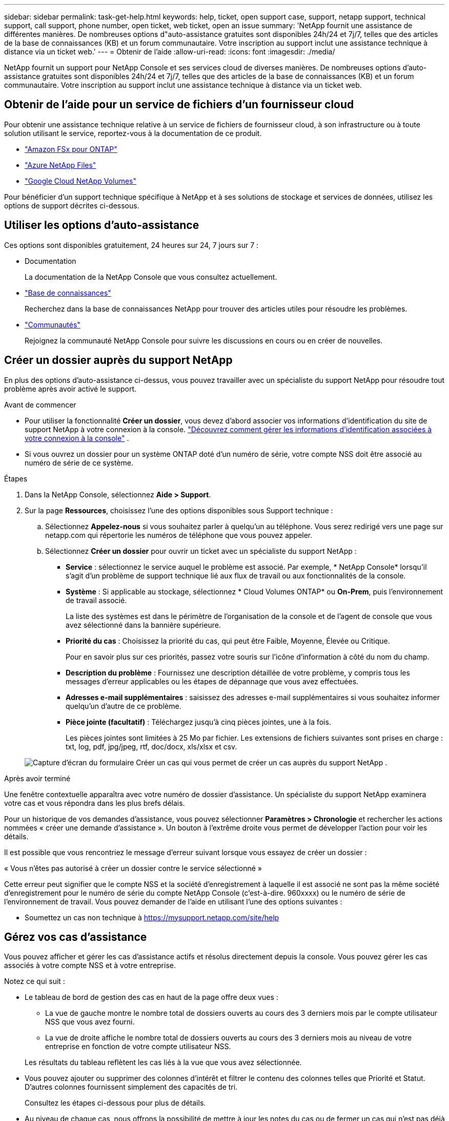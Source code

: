 ---
sidebar: sidebar 
permalink: task-get-help.html 
keywords: help, ticket, open support case, support, netapp support, technical support, call support, phone number, open ticket, web ticket, open an issue 
summary: 'NetApp fournit une assistance de différentes manières. De nombreuses options d"auto-assistance gratuites sont disponibles 24h/24 et 7j/7, telles que des articles de la base de connaissances (KB) et un forum communautaire. Votre inscription au support inclut une assistance technique à distance via un ticket web.' 
---
= Obtenir de l'aide
:allow-uri-read: 
:icons: font
:imagesdir: ./media/


[role="lead"]
NetApp fournit un support pour NetApp Console et ses services cloud de diverses manières. De nombreuses options d'auto-assistance gratuites sont disponibles 24h/24 et 7j/7, telles que des articles de la base de connaissances (KB) et un forum communautaire. Votre inscription au support inclut une assistance technique à distance via un ticket web.



== Obtenir de l'aide pour un service de fichiers d'un fournisseur cloud

Pour obtenir une assistance technique relative à un service de fichiers de fournisseur cloud, à son infrastructure ou à toute solution utilisant le service, reportez-vous à la documentation de ce produit.

* link:https://docs.netapp.com/us-en/storage-management-fsx-ontap/start/concept-fsx-aws.html#getting-help["Amazon FSx pour ONTAP"^]
* link:https://docs.netapp.com/us-en/storage-management-azure-netapp-files/concept-azure-netapp-files.html#getting-help["Azure NetApp Files"^]
* link:https://docs.netapp.com/us-en/storage-management-google-cloud-netapp-volumes/concept-gcnv.html#getting-help["Google Cloud NetApp Volumes"^]


Pour bénéficier d'un support technique spécifique à NetApp et à ses solutions de stockage et services de données, utilisez les options de support décrites ci-dessous.



== Utiliser les options d'auto-assistance

Ces options sont disponibles gratuitement, 24 heures sur 24, 7 jours sur 7 :

* Documentation
+
La documentation de la NetApp Console que vous consultez actuellement.

* https://kb.netapp.com/Cloud/BlueXP["Base de connaissances"^]
+
Recherchez dans la base de connaissances NetApp pour trouver des articles utiles pour résoudre les problèmes.

* http://community.netapp.com/["Communautés"^]
+
Rejoignez la communauté NetApp Console pour suivre les discussions en cours ou en créer de nouvelles.





== Créer un dossier auprès du support NetApp

En plus des options d’auto-assistance ci-dessus, vous pouvez travailler avec un spécialiste du support NetApp pour résoudre tout problème après avoir activé le support.

.Avant de commencer
* Pour utiliser la fonctionnalité *Créer un dossier*, vous devez d'abord associer vos informations d'identification du site de support NetApp à votre connexion à la console. https://docs.netapp.com/us-en/bluexp-setup-admin/task-manage-user-credentials.html["Découvrez comment gérer les informations d'identification associées à votre connexion à la console"^] .
* Si vous ouvrez un dossier pour un système ONTAP doté d'un numéro de série, votre compte NSS doit être associé au numéro de série de ce système.


.Étapes
. Dans la NetApp Console, sélectionnez *Aide > Support*.
. Sur la page *Ressources*, choisissez l'une des options disponibles sous Support technique :
+
.. Sélectionnez *Appelez-nous* si vous souhaitez parler à quelqu'un au téléphone. Vous serez redirigé vers une page sur netapp.com qui répertorie les numéros de téléphone que vous pouvez appeler.
.. Sélectionnez *Créer un dossier* pour ouvrir un ticket avec un spécialiste du support NetApp :
+
*** *Service* : sélectionnez le service auquel le problème est associé. Par exemple, * NetApp Console* lorsqu'il s'agit d'un problème de support technique lié aux flux de travail ou aux fonctionnalités de la console.
*** *Système* : Si applicable au stockage, sélectionnez * Cloud Volumes ONTAP* ou *On-Prem*, puis l'environnement de travail associé.
+
La liste des systèmes est dans le périmètre de l'organisation de la console et de l'agent de console que vous avez sélectionné dans la bannière supérieure.

*** *Priorité du cas* : Choisissez la priorité du cas, qui peut être Faible, Moyenne, Élevée ou Critique.
+
Pour en savoir plus sur ces priorités, passez votre souris sur l’icône d’information à côté du nom du champ.

*** *Description du problème* : Fournissez une description détaillée de votre problème, y compris tous les messages d'erreur applicables ou les étapes de dépannage que vous avez effectuées.
*** *Adresses e-mail supplémentaires* : saisissez des adresses e-mail supplémentaires si vous souhaitez informer quelqu'un d'autre de ce problème.
*** *Pièce jointe (facultatif)* : Téléchargez jusqu'à cinq pièces jointes, une à la fois.
+
Les pièces jointes sont limitées à 25 Mo par fichier. Les extensions de fichiers suivantes sont prises en charge : txt, log, pdf, jpg/jpeg, rtf, doc/docx, xls/xlsx et csv.





+
image:https://raw.githubusercontent.com/NetAppDocs/console-family/main/media/screenshot-create-case.png["Capture d'écran du formulaire Créer un cas qui vous permet de créer un cas auprès du support NetApp ."]



.Après avoir terminé
Une fenêtre contextuelle apparaîtra avec votre numéro de dossier d'assistance. Un spécialiste du support NetApp examinera votre cas et vous répondra dans les plus brefs délais.

Pour un historique de vos demandes d'assistance, vous pouvez sélectionner *Paramètres > Chronologie* et rechercher les actions nommées « créer une demande d'assistance ». Un bouton à l’extrême droite vous permet de développer l’action pour voir les détails.

Il est possible que vous rencontriez le message d'erreur suivant lorsque vous essayez de créer un dossier :

« Vous n'êtes pas autorisé à créer un dossier contre le service sélectionné »

Cette erreur peut signifier que le compte NSS et la société d'enregistrement à laquelle il est associé ne sont pas la même société d'enregistrement pour le numéro de série du compte NetApp Console (c'est-à-dire. 960xxxx) ou le numéro de série de l'environnement de travail. Vous pouvez demander de l’aide en utilisant l’une des options suivantes :

* Soumettez un cas non technique à https://mysupport.netapp.com/site/help[]




== Gérez vos cas d'assistance

Vous pouvez afficher et gérer les cas d'assistance actifs et résolus directement depuis la console. Vous pouvez gérer les cas associés à votre compte NSS et à votre entreprise.

Notez ce qui suit :

* Le tableau de bord de gestion des cas en haut de la page offre deux vues :
+
** La vue de gauche montre le nombre total de dossiers ouverts au cours des 3 derniers mois par le compte utilisateur NSS que vous avez fourni.
** La vue de droite affiche le nombre total de dossiers ouverts au cours des 3 derniers mois au niveau de votre entreprise en fonction de votre compte utilisateur NSS.


+
Les résultats du tableau reflètent les cas liés à la vue que vous avez sélectionnée.

* Vous pouvez ajouter ou supprimer des colonnes d'intérêt et filtrer le contenu des colonnes telles que Priorité et Statut. D'autres colonnes fournissent simplement des capacités de tri.
+
Consultez les étapes ci-dessous pour plus de détails.

* Au niveau de chaque cas, nous offrons la possibilité de mettre à jour les notes du cas ou de fermer un cas qui n'est pas déjà au statut Fermé ou En attente de fermeture.


.Étapes
. Dans la NetApp Console, sélectionnez *Aide > Support*.
. Sélectionnez *Gestion des cas* et si vous y êtes invité, ajoutez votre compte NSS à la console.
+
La page *Gestion des cas* affiche les cas ouverts liés au compte NSS associé à votre compte utilisateur de la console. Il s'agit du même compte NSS qui apparaît en haut de la page *Gestion NSS*.

. Modifiez éventuellement les informations qui s'affichent dans le tableau :
+
** Sous *Cas de l'organisation*, sélectionnez *Afficher* pour afficher tous les cas associés à votre entreprise.
** Modifiez la plage de dates en choisissant une plage de dates exacte ou en choisissant une période différente.
** Filtrer le contenu des colonnes.
** Modifiez les colonnes qui apparaissent dans le tableau en sélectionnantimage:https://raw.githubusercontent.com/NetAppDocs/console-family/main/media/icon-table-columns.png["L'icône plus qui apparaît dans le tableau"] et ensuite choisir les colonnes que vous souhaitez afficher.


. Gérer un dossier existant en sélectionnantimage:https://raw.githubusercontent.com/NetAppDocs/console-family/main/media/icon-table-action.png["Une icône avec trois points qui apparaît dans la dernière colonne du tableau"] et en sélectionnant l’une des options disponibles :
+
** *Voir le cas* : Afficher tous les détails sur un cas spécifique.
** *Mettre à jour les notes du cas* : fournissez des détails supplémentaires sur votre problème ou sélectionnez *Télécharger des fichiers* pour joindre jusqu'à un maximum de cinq fichiers.
+
Les pièces jointes sont limitées à 25 Mo par fichier. Les extensions de fichiers suivantes sont prises en charge : txt, log, pdf, jpg/jpeg, rtf, doc/docx, xls/xlsx et csv.

** *Fermer le dossier* : Fournissez des détails sur les raisons pour lesquelles vous fermez le dossier et sélectionnez *Fermer le dossier*.



